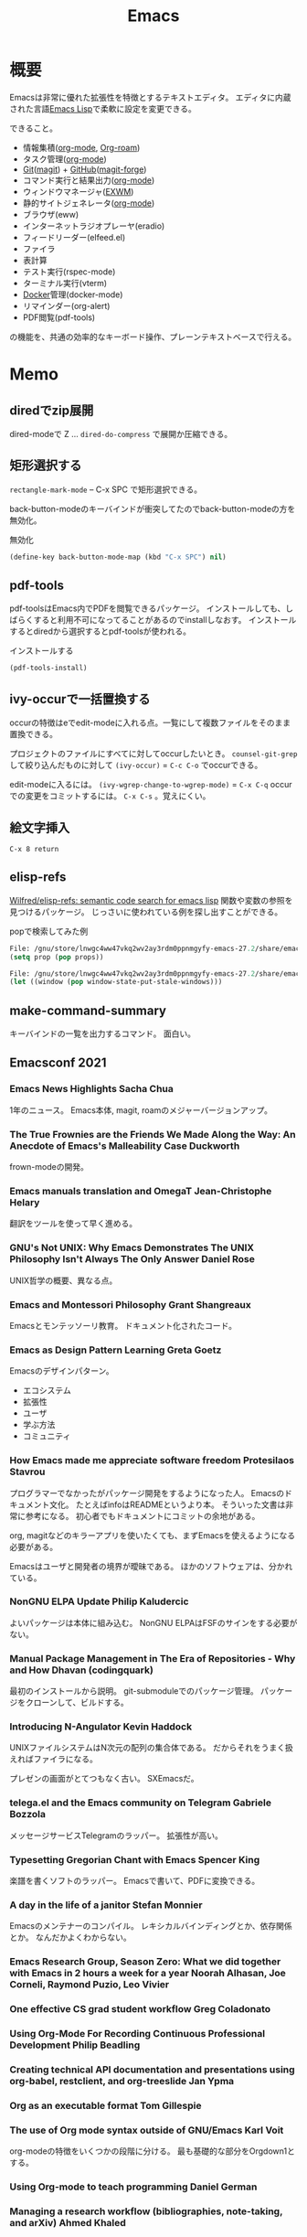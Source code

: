 :PROPERTIES:
:ID:       1ad8c3d5-97ba-4905-be11-e6f2626127ad
:END:
#+title: Emacs
* 概要
Emacsは非常に優れた拡張性を特徴とするテキストエディタ。
エディタに内蔵された言語[[id:c7e81fac-9f8b-4538-9851-21d4ff3c2b08][Emacs Lisp]]で柔軟に設定を変更できる。

できること。
- 情報集積([[id:7e85e3f3-a6b9-447e-9826-307a3618dac8][org-mode]], [[id:815a2c31-7ddb-40ad-bae0-f84e1cfd8de1][Org-roam]])
- タスク管理([[id:7e85e3f3-a6b9-447e-9826-307a3618dac8][org-mode]])
- [[id:90c6b715-9324-46ce-a354-63d09403b066][Git]]([[id:5ba43a42-93cb-48fa-8578-0558c757493f][magit]]) + [[id:6b889822-21f1-4a3e-9755-e3ca52fa0bc4][GitHub]]([[id:4a80d381-2620-40dc-8588-cda910c3d785][magit-forge]])
- コマンド実行と結果出力([[id:7e85e3f3-a6b9-447e-9826-307a3618dac8][org-mode]])
- ウィンドウマネージャ([[id:eb196529-bdbd-48c5-9d5b-a156fe5c2f41][EXWM]])
- 静的サイトジェネレータ([[id:7e85e3f3-a6b9-447e-9826-307a3618dac8][org-mode]])
- ブラウザ(eww)
- インターネットラジオプレーヤ(eradio)
- フィードリーダー(elfeed.el)
- ファイラ
- 表計算
- テスト実行(rspec-mode)
- ターミナル実行(vterm)
- [[id:1658782a-d331-464b-9fd7-1f8233b8b7f8][Docker]]管理(docker-mode)
- リマインダー(org-alert)
- PDF閲覧(pdf-tools)

の機能を、共通の効率的なキーボード操作、プレーンテキストベースで行える。
* Memo
** diredでzip展開
dired-modeで Z ... ~dired-do-compress~ で展開か圧縮できる。
** 矩形選択する
~rectangle-mark-mode~ -- C-x SPC
で矩形選択できる。

back-button-modeのキーバインドが衝突してたのでback-button-modeの方を無効化。

#+caption: 無効化
#+begin_src emacs-lisp
(define-key back-button-mode-map (kbd "C-x SPC") nil)
#+end_src
** pdf-tools
pdf-toolsはEmacs内でPDFを閲覧できるパッケージ。
インストールしても、しばらくすると利用不可になってることがあるのでinstallしなおす。
インストールするとdiredから選択するとpdf-toolsが使われる。

#+caption: インストールする
#+begin_src emacs-lisp
(pdf-tools-install)
#+end_src
** ivy-occurで一括置換する
occurの特徴はeでedit-modeに入れる点。一覧にして複数ファイルをそのまま置換できる。

プロジェクトのファイルにすべてに対してoccurしたいとき。
~counsel-git-grep~ して絞り込んだものに対して ~(ivy-occur)~ = ~C-c C-o~ でoccurできる。

edit-modeに入るには。
~(ivy-wgrep-change-to-wgrep-mode)~ = ~C-x C-q~
occurでの変更をコミットするには。
~C-x C-s~ 。覚えにくい。
** 絵文字挿入
~C-x 8 return~
** elisp-refs
[[https://github.com/Wilfred/elisp-refs][Wilfred/elisp-refs: semantic code search for emacs lisp]]
関数や変数の参照を見つけるパッケージ。
じっさいに使われている例を探し出すことができる。

#+caption: popで検索してみた例
#+begin_src emacs-lisp
File: /gnu/store/lnwgc4ww47vkq2wv2ay3rdm0ppnmgyfy-emacs-27.2/share/emacs/27.2/lisp/format.el.gz
(setq prop (pop props))

File: /gnu/store/lnwgc4ww47vkq2wv2ay3rdm0ppnmgyfy-emacs-27.2/share/emacs/27.2/lisp/window.el.gz
(let ((window (pop window-state-put-stale-windows)))
#+end_src
** make-command-summary
キーバインドの一覧を出力するコマンド。
面白い。
** Emacsconf 2021
*** Emacs News Highlights Sacha Chua
1年のニュース。
Emacs本体, magit, roamのメジャーバージョンアップ。
*** The True Frownies are the Friends We Made Along the Way: An Anecdote of Emacs's Malleability Case Duckworth
frown-modeの開発。
*** Emacs manuals translation and OmegaT Jean-Christophe Helary
翻訳をツールを使って早く進める。
*** GNU's Not UNIX: Why Emacs Demonstrates The UNIX Philosophy Isn't Always The Only Answer Daniel Rose
UNIX哲学の概要、異なる点。
*** Emacs and Montessori Philosophy Grant Shangreaux
Emacsとモンテッソーリ教育。
ドキュメント化されたコード。
*** Emacs as Design Pattern Learning Greta Goetz
Emacsのデザインパターン。

- エコシステム
- 拡張性
- ユーザ
- 学ぶ方法
- コミュニティ
*** How Emacs made me appreciate software freedom Protesilaos Stavrou
プログラマーでなかったがパッケージ開発をするようになった人。
Emacsのドキュメント文化。
たとえばinfoはREADMEというより本。
そういった文書は非常に参考になる。
初心者でもドキュメントにコミットの余地がある。

org, magitなどのキラーアプリを使いたくても、まずEmacsを使えるようになる必要がある。

Emacsはユーザと開発者の境界が曖昧である。
ほかのソフトウェアは、分かれている。
*** NonGNU ELPA Update Philip Kaludercic
よいパッケージは本体に組み込む。
NonGNU ELPAはFSFのサインをする必要がない。
*** Manual Package Management in The Era of Repositories - Why and How Dhavan (codingquark)
最初のインストールから説明。
git-submoduleでのパッケージ管理。
パッケージをクローンして、ビルドする。
*** Introducing N-Angulator Kevin Haddock
UNIXファイルシステムはN次元の配列の集合体である。
だからそれをうまく扱えればファイラになる。

プレゼンの画面がとてつもなく古い。
SXEmacsだ。
*** telega.el and the Emacs community on Telegram Gabriele Bozzola
メッセージサービスTelegramのラッパー。
拡張性が高い。
*** Typesetting Gregorian Chant with Emacs Spencer King
楽譜を書くソフトのラッパー。
Emacsで書いて、PDFに変換できる。
*** A day in the life of a janitor Stefan Monnier
Emacsのメンテナーのコンパイル。
レキシカルバインディングとか、依存関係とか。
なんだかよくわからない。
*** Emacs Research Group, Season Zero: What we did together with Emacs in 2 hours a week for a year Noorah Alhasan, Joe Corneli, Raymond Puzio, Leo Vivier
*** One effective CS grad student workflow Greg Coladonato
*** Using Org-Mode For Recording Continuous Professional Development Philip Beadling
*** Creating technical API documentation and presentations using org-babel, restclient, and org-treeslide Jan Ypma
*** Org as an executable format Tom Gillespie
*** The use of Org mode syntax outside of GNU/Emacs Karl Voit
org-modeの特徴をいくつかの段階に分ける。
最も基礎的な部分をOrgdown1とする。
*** Using Org-mode to teach programming Daniel German
*** Managing a research workflow (bibliographies, note-taking, and arXiv) Ahmed Khaled
*** Babel for academics Asilata Bapat
*** Reproducible molecular graphics with Org-mode Blaine Mooers
*** Budgeting, Project Monitoring and Invoicing with Org Mode Adolfo Villafiorita
*** Finding Your (In)voice: Emacs for Invoicing Bala Ramadurai
*** Productivity Dashboards with Emacs and Kindle Mehmet Tekman
*** Emacs with Nyxt: extend your editor with the power of a Lisp browser Andrea
*** Emacs development updates John Wiegley
*** On the design of text editors Nicolas P. Rougier
*** Closing remarks day 1
*** Opening remarks day 2
*** Optimizing Emacs Lisp Code Dmitry Gutov
[[id:c7e81fac-9f8b-4538-9851-21d4ff3c2b08][Emacs Lisp]]の高速化。
オーバーレイがたくさんあるので、foldしまくってると表示が重い。

最初に計測して、原因を探ることから。
autocompleteの作者でもあるTomohiro Matsuyamaの作ったプロファイルライブラリがある。
ほかにもいろんなベンチマークがある。
*** Tree-edit: Structural editing for Java, Python, C, and beyond Ethan Leba
DSLで展開して編集するパッケージの開発者。
大学生。すごいなあ。
*** Yak-shaving to a UI framework Erik Anderson
React API。
Emacs上でコンポーネントの操作をできるようにするパッケージ。
すごすぎ。
テーマとかフォントはクソ古い感じで、ギャップに笑う。
*** Moldable Emacs, a step towards sustainable software Andrea
[[id:c7e81fac-9f8b-4538-9851-21d4ff3c2b08][Emacs Lisp]]のクエリで図を生成する。
*** Extending the "model" of Emacs to other applications Laszlo Krajnikovszkij
*** Emacs Lisp native compiler, current status and future developments Andrea Corallo
*** Old McCarthy Had a Form
*** Turbo Bindat
*** Test blocks
*** Perso-Arabic Input Methods And Making More Emacs Apps BIDI Aware
*** Emacs Application Framework: A 2021 Update
*** Imaginary Programming
*** CLEDE: the Common Lisp Emacs Development Environment
*** How to help Emacs maintainers
*** How to build an Emacs
*** M-x Forever: Why Emacs will outlast text editor trends
*** Closing remarks day 2
** 複数行に空白挿入
複数行一気に空白を挿入してインデントを整えるとき。
~C-x C-i~ で挿入モードにあるのであとは方向キーで微調整できる。
** 文字コード変更
改行コードなどで問題が生じたとき。^Mが表示されるとか。
~C-x RET f utf-8-unix~
で文字コードを変更して保存する。
** カウントダウンタイマー
カップ麺の3分を測りたい、みたいなとき。
~(org-timer-set-timer)~
** company-documentation
Company is input complement package.
Read document on complementation list.
~Ctrl + Shift + h~
** vtermのbash_profileを設定する
#+caption: .bash_profile
#+begin_src shell
if [[ "$INSIDE_EMACS" = 'vterm' ]] \
    && [[ -n ${EMACS_VTERM_PATH} ]] \
    && [[ -f ${EMACS_VTERM_PATH}/etc/emacs-vterm-bash.sh ]]; then
    source ${EMACS_VTERM_PATH}/etc/emacs-vterm-bash.sh
fi
#+end_src
[[https://naokton.hatenablog.com/entry/2020/12/08/150130][vterm-modeを使う - technokton]]
** パッケージのソースコードメモ
- org-lint
https://github.com/kijimaD/emacs/blob/master/lisp/org/org-lint.el#L124
- interactive
https://github.com/kijimaD/emacs/blob/master/src/callint.c#L37
- defun
https://github.com/kijimaD/emacs/blob/master/lisp/emacs-lisp/byte-run.el#L280
https://github.com/kijimaD/emacs/blob/master/lisp/emacs-lisp/cl-macs.el#L339
** projectile-toggle-between-implementation-and-test (~C-c p t~)
テストとプロダクトコードを切り替える。
** (magit-topic)
一覧でPRとIssueにアクセスできると行き来がしやすそう。
Forgeのトピック間移動がhelmでできたらいいのにな。
** [[id:7dab097c-60ba-43b9-949f-c58bf3151aa8][MySQL]]と接続して[[id:8b69b8d4-1612-4dc5-8412-96b431fdd101][SQL]]を直に実行する
#+begin_src
M-x customize-variable RET sql-connection-alist RET ...
M-x sql-connect
open buffer...
M-x sql-mode
M-x sql-set-sqli-buffer RET
sql-send-buffer (C-c C-b)
sqlup-capitalize-keywords-in-region (C-c u)
#+end_src
** Macでの置換
- Macでは ~query-replace~ (~M-%~)が奪われて押せないので、 ~query-replace-regexp~ (~C-M-%~)する。
** spring [[id:afccf86d-70b8-44c0-86a8-cdac25f7dfd3][RSpec]]
[[id:e04aa1a3-509c-45b2-ac64-53d69c961214][Rails]]でspringを走らせておくと[[id:afccf86d-70b8-44c0-86a8-cdac25f7dfd3][RSpec]]が高速に動作する。

いつのまにかEmacsでspringが動かなくなっていた。コマンドでは ~spring rspec~ などで動かせるが、Emacsではふつうの ~bundle exec ...~ になっていた。前は早くできていたはず。ネットの記事を参考に修正した。

#+begin_quote
emacsのrspec-modeで、上記のようにしてspringを使うと、自動ではspringがONにならない。 これはtmpにpidファイルが作られないため。 強制的にspringを使うには、次のように設定する。
#+end_quote

  #+begin_src emacs-lisp
  (require 'rspec-mode)
  (defun rspec-spring-p ()
    (and rspec-use-spring-when-possible
         (stringp (executable-find "spring"))))
  #+end_src

springを自動で検出してくれるらしい(何より今までできてた)。
~spring status~ でspringが動いてるかチェックする。動いてなかったら ~spring rspec~ する。
** デバッグ起動する
#+begin_src shell
$ emacs -q
# init読み込まない
$ emacs --debug-init
# デバッグモードで起動する
#+end_src
** [[id:fa497359-ae3f-494a-b24a-9822eefe67ad][System Crafters]] IRC
#+begin_quote
erc-tls
irc.libera.chat
6697
/join #systemcrafters
#+end_quote
** mermaid jsをEmacsで使う
mermaidはプレーンテキストで図を作れるツール。[[id:a6980e15-ecee-466e-9ea7-2c0210243c0d][JavaScript]]で書かれている。
これをEmacsで扱えるようにするのがmermaid-mode。

- https://github.com/abrochard/mermaid-mode

#+begin_src shell
npm install -g @mermaid-js/mermaid-cli
#+end_src
して、C-cで画像にコンパイルできる。
** 各Window managerでEmacs風キーバインドにする
- https://linuxfan.info/linux-emacs-keybindings-matome

#+begin_src shell
  # gnome
  gsettings set org.gnome.desktop.interface gtk-key-theme Emacs
  # MATE
  gsettings set org.mate.interface gtk-key-theme Emacs
  # Cinnamon
  gsettings set org.cinnamon.desktop.interface gtk-key-theme Emacs
#+end_src
** counsel-find-fileで新しいファイルを作る
補完選択になってしまって新しくファイルが作れないときは、C-M-jで新規作成できる。

counselのリポジトリのREADMEの最後に書かれてた。
#+begin_src emacs-lisp
(setq ivy-use-selectable-prompt t)
#+end_src
をすると上下選択できるようになる。
選択一覧にはでないのでわかりにくい。
** blame系関数
- ~vc-annotate~
- ~magit-blame~
- ~blamer~
** keybinding一覧
~(make-command-summary)~ で生成した一覧をここに貼りたいがうまくいかない。
コードブロックで囲っても途中で見出しが解釈されてしまう。

~(describe-bindings)~ の方が綺麗↓。
#+begin_src
Key translations:
key             binding
---             -------

C-x             Prefix Command
A-SPC            
A-!             ¡
A-"             Prefix Command
A-$             ¤
A-'             Prefix Command
A-*             Prefix Command
A-+             ±
A-,             Prefix Command
A--             ­
A-.             ·
A-/             Prefix Command
A-1             Prefix Command
A-2             Prefix Command
A-3             Prefix Command
A-<             «
A-=             ¯
A->             »
A-?             ¿
A-C             ©
A-L             £
A-N             Prefix Command
A-O             Prefix Command
A-P             ¶
A-R             ®
A-S             §
A-Y             ¥
A-[             ‘
A-]             ’
A-^             Prefix Command
A-_             Prefix Command
A-`             Prefix Command
A-a             Prefix Command
A-c             ¢
A-m             µ
A-o             °
A-u             µ
A-x             ×
A-{             “
A-|             ¦
A-}             ”
A-~             Prefix Command
<S-dead-acute>  Prefix Command
<S-dead-asciicircum> Prefix Command
<S-dead-asciitilde> Prefix Command
<S-dead-circum> Prefix Command
<S-dead-circumflex> Prefix Command
<S-dead-diaeresis> Prefix Command
<S-dead-grave>  Prefix Command
<S-dead-tilde>  Prefix Command
<dead-acute>    Prefix Command
<dead-asciicircum> Prefix Command
<dead-asciitilde> Prefix Command
<dead-circum>   Prefix Command
<dead-circumflex> Prefix Command
<dead-diaeresis> Prefix Command
<dead-grave>    Prefix Command
<dead-tilde>    Prefix Command
<double-down-mouse-1> mouse--down-1-maybe-follows-link
<double-mouse-1> mouse--click-1-maybe-follows-link
<down-mouse-1>  mouse--down-1-maybe-follows-link
<mouse-1>       mouse--click-1-maybe-follows-link
<mute-acute>    Prefix Command
<mute-asciicircum> Prefix Command
<mute-asciitilde> Prefix Command
<mute-diaeresis> Prefix Command
<mute-grave>    Prefix Command

A-a <           ←
A-a =           ↔
A-a >           →

A-N o           №

A-2 +           ‡

<S-dead-tilde> SPC ~
<S-dead-tilde> = ≈
<S-dead-tilde> A Ã
<S-dead-tilde> D Ð
<S-dead-tilde> N Ñ
<S-dead-tilde> O Õ
<S-dead-tilde> T Þ
<S-dead-tilde> a ã
<S-dead-tilde> d ð
<S-dead-tilde> n ñ
<S-dead-tilde> o õ
<S-dead-tilde> t þ
<S-dead-tilde> ~ ¬

<S-dead-asciitilde> SPC ~
<S-dead-asciitilde> = ≈
<S-dead-asciitilde> A Ã
<S-dead-asciitilde> D Ð
<S-dead-asciitilde> N Ñ
<S-dead-asciitilde> O Õ
<S-dead-asciitilde> T Þ
<S-dead-asciitilde> a ã
<S-dead-asciitilde> d ð
<S-dead-asciitilde> n ñ
<S-dead-asciitilde> o õ
<S-dead-asciitilde> t þ
<S-dead-asciitilde> ~ ¬

<dead-tilde> SPC ~
<dead-tilde> =  ≈
<dead-tilde> A  Ã
<dead-tilde> D  Ð
<dead-tilde> N  Ñ
<dead-tilde> O  Õ
<dead-tilde> T  Þ
<dead-tilde> a  ã
<dead-tilde> d  ð
<dead-tilde> n  ñ
<dead-tilde> o  õ
<dead-tilde> t  þ
<dead-tilde> ~  ¬

<dead-asciitilde> SPC ~
<dead-asciitilde> = ≈
<dead-asciitilde> A Ã
<dead-asciitilde> D Ð
<dead-asciitilde> N Ñ
<dead-asciitilde> O Õ
<dead-asciitilde> T Þ
<dead-asciitilde> a ã
<dead-asciitilde> d ð
<dead-asciitilde> n ñ
<dead-asciitilde> o õ
<dead-asciitilde> t þ
<dead-asciitilde> ~ ¬

<mute-asciitilde> SPC ~
<mute-asciitilde> = ≈
<mute-asciitilde> A Ã
<mute-asciitilde> D Ð
<mute-asciitilde> N Ñ
<mute-asciitilde> O Õ
<mute-asciitilde> T Þ
<mute-asciitilde> a ã
<mute-asciitilde> d ð
<mute-asciitilde> n ñ
<mute-asciitilde> o õ
<mute-asciitilde> t þ
<mute-asciitilde> ~ ¬

A-~ SPC         ~
A-~ =           ≈
A-~ A           Ã
A-~ D           Ð
A-~ N           Ñ
A-~ O           Õ
A-~ T           Þ
A-~ a           ã
A-~ d           ð
A-~ n           ñ
A-~ o           õ
A-~ t           þ
A-~ ~           ¬

A-O E           Œ
A-O e           œ

<S-dead-grave> SPC `
<S-dead-grave> A À
<S-dead-grave> E È
<S-dead-grave> I Ì
<S-dead-grave> O Ò
<S-dead-grave> U Ù
<S-dead-grave> a à
<S-dead-grave> e è
<S-dead-grave> i ì
<S-dead-grave> o ò
<S-dead-grave> u ù

<dead-grave> SPC `
<dead-grave> A  À
<dead-grave> E  È
<dead-grave> I  Ì
<dead-grave> O  Ò
<dead-grave> U  Ù
<dead-grave> a  à
<dead-grave> e  è
<dead-grave> i  ì
<dead-grave> o  ò
<dead-grave> u  ù

<mute-grave> SPC `
<mute-grave> A  À
<mute-grave> E  È
<mute-grave> I  Ì
<mute-grave> O  Ò
<mute-grave> U  Ù
<mute-grave> a  à
<mute-grave> e  è
<mute-grave> i  ì
<mute-grave> o  ò
<mute-grave> u  ù

A-` SPC         `
A-` A           À
A-` E           È
A-` I           Ì
A-` O           Ò
A-` U           Ù
A-` a           à
A-` e           è
A-` i           ì
A-` o           ò
A-` u           ù

A-_ -           −
A-_ <           ≤
A-_ >           ≥
A-_ H           ‑
A-_ a           ª
A-_ f           ‒
A-_ h           ‐
A-_ m           —
A-_ n           –
A-_ o           º
A-_ q           ―

<S-dead-circumflex> SPC ^
<S-dead-circumflex> 1 ¹
<S-dead-circumflex> 2 ²
<S-dead-circumflex> 3 ³
<S-dead-circumflex> A Â
<S-dead-circumflex> E Ê
<S-dead-circumflex> I Î
<S-dead-circumflex> O Ô
<S-dead-circumflex> U Û
<S-dead-circumflex> a â
<S-dead-circumflex> e ê
<S-dead-circumflex> i î
<S-dead-circumflex> o ô
<S-dead-circumflex> u û

<S-dead-circum> SPC ^
<S-dead-circum> 1 ¹
<S-dead-circum> 2 ²
<S-dead-circum> 3 ³
<S-dead-circum> A Â
<S-dead-circum> E Ê
<S-dead-circum> I Î
<S-dead-circum> O Ô
<S-dead-circum> U Û
<S-dead-circum> a â
<S-dead-circum> e ê
<S-dead-circum> i î
<S-dead-circum> o ô
<S-dead-circum> u û

<S-dead-asciicircum> SPC ^
<S-dead-asciicircum> 1 ¹
<S-dead-asciicircum> 2 ²
<S-dead-asciicircum> 3 ³
<S-dead-asciicircum> A Â
<S-dead-asciicircum> E Ê
<S-dead-asciicircum> I Î
<S-dead-asciicircum> O Ô
<S-dead-asciicircum> U Û
<S-dead-asciicircum> a â
<S-dead-asciicircum> e ê
<S-dead-asciicircum> i î
<S-dead-asciicircum> o ô
<S-dead-asciicircum> u û

<dead-circumflex> SPC ^
<dead-circumflex> 1 ¹
<dead-circumflex> 2 ²
<dead-circumflex> 3 ³
<dead-circumflex> A Â
<dead-circumflex> E Ê
<dead-circumflex> I Î
<dead-circumflex> O Ô
<dead-circumflex> U Û
<dead-circumflex> a â
<dead-circumflex> e ê
<dead-circumflex> i î
<dead-circumflex> o ô
<dead-circumflex> u û

<dead-circum> SPC ^
<dead-circum> 1 ¹
<dead-circum> 2 ²
<dead-circum> 3 ³
<dead-circum> A Â
<dead-circum> E Ê
<dead-circum> I Î
<dead-circum> O Ô
<dead-circum> U Û
<dead-circum> a â
<dead-circum> e ê
<dead-circum> i î
<dead-circum> o ô
<dead-circum> u û

<dead-asciicircum> SPC ^
<dead-asciicircum> 1 ¹
<dead-asciicircum> 2 ²
<dead-asciicircum> 3 ³
<dead-asciicircum> A Â
<dead-asciicircum> E Ê
<dead-asciicircum> I Î
<dead-asciicircum> O Ô
<dead-asciicircum> U Û
<dead-asciicircum> a â
<dead-asciicircum> e ê
<dead-asciicircum> i î
<dead-asciicircum> o ô
<dead-asciicircum> u û

<mute-asciicircum> SPC ^
<mute-asciicircum> 1 ¹
<mute-asciicircum> 2 ²
<mute-asciicircum> 3 ³
<mute-asciicircum> A Â
<mute-asciicircum> E Ê
<mute-asciicircum> I Î
<mute-asciicircum> O Ô
<mute-asciicircum> U Û
<mute-asciicircum> a â
<mute-asciicircum> e ê
<mute-asciicircum> i î
<mute-asciicircum> o ô
<mute-asciicircum> u û

A-^ SPC         ^
A-^ 1           ¹
A-^ 2           ²
A-^ 3           ³
A-^ A           Â
A-^ E           Ê
A-^ I           Î
A-^ O           Ô
A-^ U           Û
A-^ a           â
A-^ e           ê
A-^ i           î
A-^ o           ô
A-^ u           û

A-3 /           Prefix Command

A-1 +           †
A-1 /           Prefix Command

A-/ /           ÷
A-/ =           ≠
A-/ A           Å
A-/ E           Æ
A-/ O           Ø
A-/ a           å
A-/ e           æ
A-/ o           ø

A-, ,           ¸
A-, C           Ç
A-, c           ç

<S-dead-acute> SPC '
<S-dead-acute> ' ´
<S-dead-acute> A Á
<S-dead-acute> E É
<S-dead-acute> I Í
<S-dead-acute> O Ó
<S-dead-acute> U Ú
<S-dead-acute> Y Ý
<S-dead-acute> a á
<S-dead-acute> e é
<S-dead-acute> i í
<S-dead-acute> o ó
<S-dead-acute> u ú
<S-dead-acute> y ý

<dead-acute> SPC '
<dead-acute> '  ´
<dead-acute> A  Á
<dead-acute> E  É
<dead-acute> I  Í
<dead-acute> O  Ó
<dead-acute> U  Ú
<dead-acute> Y  Ý
<dead-acute> a  á
<dead-acute> e  é
<dead-acute> i  í
<dead-acute> o  ó
<dead-acute> u  ú
<dead-acute> y  ý

<mute-acute> SPC '
<mute-acute> '  ´
<mute-acute> A  Á
<mute-acute> E  É
<mute-acute> I  Í
<mute-acute> O  Ó
<mute-acute> U  Ú
<mute-acute> Y  Ý
<mute-acute> a  á
<mute-acute> e  é
<mute-acute> i  í
<mute-acute> o  ó
<mute-acute> u  ú
<mute-acute> y  ý

A-' SPC         '
A-' '           ´
A-' A           Á
A-' E           É
A-' I           Í
A-' O           Ó
A-' U           Ú
A-' Y           Ý
A-' a           á
A-' e           é
A-' i           í
A-' o           ó
A-' u           ú
A-' y           ý

<S-dead-diaeresis> SPC "
<S-dead-diaeresis> " ¨
<S-dead-diaeresis> A Ä
<S-dead-diaeresis> E Ë
<S-dead-diaeresis> I Ï
<S-dead-diaeresis> O Ö
<S-dead-diaeresis> U Ü
<S-dead-diaeresis> a ä
<S-dead-diaeresis> e ë
<S-dead-diaeresis> i ï
<S-dead-diaeresis> o ö
<S-dead-diaeresis> s ß
<S-dead-diaeresis> u ü
<S-dead-diaeresis> y ÿ

<dead-diaeresis> SPC "
<dead-diaeresis> " ¨
<dead-diaeresis> A Ä
<dead-diaeresis> E Ë
<dead-diaeresis> I Ï
<dead-diaeresis> O Ö
<dead-diaeresis> U Ü
<dead-diaeresis> a ä
<dead-diaeresis> e ë
<dead-diaeresis> i ï
<dead-diaeresis> o ö
<dead-diaeresis> s ß
<dead-diaeresis> u ü
<dead-diaeresis> y ÿ

<mute-diaeresis> SPC "
<mute-diaeresis> " ¨
<mute-diaeresis> A Ä
<mute-diaeresis> E Ë
<mute-diaeresis> I Ï
<mute-diaeresis> O Ö
<mute-diaeresis> U Ü
<mute-diaeresis> a ä
<mute-diaeresis> e ë
<mute-diaeresis> i ï
<mute-diaeresis> o ö
<mute-diaeresis> s ß
<mute-diaeresis> u ü
<mute-diaeresis> y ÿ

A-" SPC         "
A-" "           ¨
A-" A           Ä
A-" E           Ë
A-" I           Ï
A-" O           Ö
A-" U           Ü
A-" a           ä
A-" e           ë
A-" i           ï
A-" o           ö
A-" s           ß
A-" u           ü
A-" y           ÿ

A-* SPC          
A-* !           ¡
A-* "           ″
A-* $           ¤
A-* '           ′
A-* *           •
A-* +           ±
A-* -           ­
A-* .           ·
A-* <           «
A-* =           ¯
A-* >           »
A-* ?           ¿
A-* C           ©
A-* E           €
A-* L           £
A-* P           ¶
A-* R           ®
A-* S           §
A-* Y           ¥
A-* c           ¢
A-* m           µ
A-* o           °
A-* u           µ
A-* x           ×
A-* |           ¦

C-x 8           Prefix Command

A-3 / 4         ¾

A-1 / 2         ½
A-1 / 4         ¼

C-x 8 SPC        
C-x 8 !         ¡
C-x 8 "         Prefix Command
C-x 8 $         ¤
C-x 8 '         Prefix Command
C-x 8 *         Prefix Command
C-x 8 +         ±
C-x 8 ,         Prefix Command
C-x 8 -         ­
C-x 8 .         ·
C-x 8 /         Prefix Command
C-x 8 1         Prefix Command
C-x 8 2         Prefix Command
C-x 8 3         Prefix Command
C-x 8 <         «
C-x 8 =         ¯
C-x 8 >         »
C-x 8 ?         ¿
C-x 8 C         ©
C-x 8 L         £
C-x 8 N         Prefix Command
C-x 8 O         Prefix Command
C-x 8 P         ¶
C-x 8 R         ®
C-x 8 S         §
C-x 8 Y         ¥
C-x 8 [         ‘
C-x 8 ]         ’
C-x 8 ^         Prefix Command
C-x 8 _         Prefix Command
C-x 8 `         Prefix Command
C-x 8 a         Prefix Command
C-x 8 c         ¢
C-x 8 m         µ
C-x 8 o         °
C-x 8 u         µ
C-x 8 x         ×
C-x 8 {         “
C-x 8 |         ¦
C-x 8 }         ”
C-x 8 ~         Prefix Command

C-x 8 a <       ←
C-x 8 a =       ↔
C-x 8 a >       →

C-x 8 N o       №

C-x 8 2 +       ‡

C-x 8 ~ SPC     ~
C-x 8 ~ =       ≈
C-x 8 ~ A       Ã
C-x 8 ~ D       Ð
C-x 8 ~ N       Ñ
C-x 8 ~ O       Õ
C-x 8 ~ T       Þ
C-x 8 ~ a       ã
C-x 8 ~ d       ð
C-x 8 ~ n       ñ
C-x 8 ~ o       õ
C-x 8 ~ t       þ
C-x 8 ~ ~       ¬

C-x 8 O E       Œ
C-x 8 O e       œ

C-x 8 ` SPC     `
C-x 8 ` A       À
C-x 8 ` E       È
C-x 8 ` I       Ì
C-x 8 ` O       Ò
C-x 8 ` U       Ù
C-x 8 ` a       à
C-x 8 ` e       è
C-x 8 ` i       ì
C-x 8 ` o       ò
C-x 8 ` u       ù

C-x 8 _ -       −
C-x 8 _ <       ≤
C-x 8 _ >       ≥
C-x 8 _ H       ‑
C-x 8 _ a       ª
C-x 8 _ f       ‒
C-x 8 _ h       ‐
C-x 8 _ m       —
C-x 8 _ n       –
C-x 8 _ o       º
C-x 8 _ q       ―

C-x 8 ^ SPC     ^
C-x 8 ^ 1       ¹
C-x 8 ^ 2       ²
C-x 8 ^ 3       ³
C-x 8 ^ A       Â
C-x 8 ^ E       Ê
C-x 8 ^ I       Î
C-x 8 ^ O       Ô
C-x 8 ^ U       Û
C-x 8 ^ a       â
C-x 8 ^ e       ê
C-x 8 ^ i       î
C-x 8 ^ o       ô
C-x 8 ^ u       û

C-x 8 3 /       Prefix Command

C-x 8 1 +       †
C-x 8 1 /       Prefix Command

C-x 8 / /       ÷
C-x 8 / =       ≠
C-x 8 / A       Å
C-x 8 / E       Æ
C-x 8 / O       Ø
C-x 8 / a       å
C-x 8 / e       æ
C-x 8 / o       ø

C-x 8 , ,       ¸
C-x 8 , C       Ç
C-x 8 , c       ç

C-x 8 ' SPC     '
C-x 8 ' '       ´
C-x 8 ' A       Á
C-x 8 ' E       É
C-x 8 ' I       Í
C-x 8 ' O       Ó
C-x 8 ' U       Ú
C-x 8 ' Y       Ý
C-x 8 ' a       á
C-x 8 ' e       é
C-x 8 ' i       í
C-x 8 ' o       ó
C-x 8 ' u       ú
C-x 8 ' y       ý

C-x 8 " SPC     "
C-x 8 " "       ¨
C-x 8 " A       Ä
C-x 8 " E       Ë
C-x 8 " I       Ï
C-x 8 " O       Ö
C-x 8 " U       Ü
C-x 8 " a       ä
C-x 8 " e       ë
C-x 8 " i       ï
C-x 8 " o       ö
C-x 8 " s       ß
C-x 8 " u       ü
C-x 8 " y       ÿ

C-x 8 * SPC      
C-x 8 * !       ¡
C-x 8 * "       ″
C-x 8 * $       ¤
C-x 8 * '       ′
C-x 8 * *       •
C-x 8 * +       ±
C-x 8 * -       ­
C-x 8 * .       ·
C-x 8 * <       «
C-x 8 * =       ¯
C-x 8 * >       »
C-x 8 * ?       ¿
C-x 8 * C       ©
C-x 8 * E       €
C-x 8 * L       £
C-x 8 * P       ¶
C-x 8 * R       ®
C-x 8 * S       §
C-x 8 * Y       ¥
C-x 8 * c       ¢
C-x 8 * m       µ
C-x 8 * o       °
C-x 8 * u       µ
C-x 8 * x       ×
C-x 8 * |       ¦

C-x 8 3 / 4     ¾

C-x 8 1 / 2     ½
C-x 8 1 / 4     ¼


`yas--direct-css-mode' Minor Mode Bindings:
key             binding
---             -------


`yas--direct-prog-mode' Minor Mode Bindings:
key             binding
---             -------


`yas--direct-fundamental-mode' Minor Mode Bindings:
key             binding
---             -------


`recentf-mode' Minor Mode Bindings:
key             binding
---             -------


`persp-mode' Minor Mode Bindings:
key             binding
---             -------

C-x             Prefix Command

C-x x           perspective-map

C-x x C-l       persp-state-load
C-x x C-s       persp-state-save
C-x x C-x       Prefix Command
C-x x 0         ??
C-x x 1         ??
C-x x 2         ??
C-x x 3         ??
C-x x 4         ??
C-x x 5         ??
C-x x 6         ??
C-x x 7         ??
C-x x 8         ??
C-x x 9         ??
C-x x A         persp-set-buffer
C-x x `         persp-switch-by-number
C-x x a         persp-add-buffer
C-x x b         persp-switch-to-buffer
C-x x c         persp-kill
C-x x i         persp-import
C-x x k         persp-remove-buffer
C-x x n         persp-next
C-x x p         persp-prev
C-x x r         persp-rename
C-x x s         persp-switch
C-x x <left>    persp-prev
C-x x <right>   persp-next

C-x x C-x x     persp-switch-last


`ido-mode' Minor Mode Bindings:
key             binding
---             -------

<remap>         Prefix Command

<remap> <dired>                 ido-dired
<remap> <dired-other-frame>     ido-dired-other-frame
<remap> <dired-other-window>    ido-dired-other-window
<remap> <display-buffer>        ido-display-buffer
<remap> <display-buffer-other-frame>
                                ido-display-buffer-other-frame
<remap> <find-alternate-file>   ido-find-alternate-file
<remap> <find-alternate-file-other-window>
                                ido-find-alternate-file-other-window
<remap> <find-file>             ido-find-file
<remap> <find-file-other-frame>
                                ido-find-file-other-frame
<remap> <find-file-other-window>
                                ido-find-file-other-window
<remap> <find-file-read-only>   ido-find-file-read-only
<remap> <find-file-read-only-other-frame>
                                ido-find-file-read-only-other-frame
<remap> <find-file-read-only-other-window>
                                ido-find-file-read-only-other-window
<remap> <insert-buffer>         ido-insert-buffer
<remap> <insert-file>           ido-insert-file
<remap> <kill-buffer>           ido-kill-buffer
<remap> <list-directory>        ido-list-directory
<remap> <switch-to-buffer>      ido-switch-buffer
<remap> <switch-to-buffer-other-frame>
                                ido-switch-buffer-other-frame
<remap> <switch-to-buffer-other-window>
                                ido-switch-buffer-other-window
<remap> <write-file>            ido-write-file


`doom-modeline-mode' Minor Mode Bindings:
key             binding
---             -------


`company-mode' Minor Mode Bindings:
key             binding
---             -------


`undo-tree-mode' Minor Mode Bindings:
key             binding
---             -------

C-x             Prefix Command
ESC             Prefix Command
C-_             undo-tree-undo
C-/             undo-tree-undo
C-?             undo-tree-redo
<remap>         Prefix Command

C-x r           Prefix Command
C-x u           undo-tree-visualize

M-_             undo-tree-redo

<remap> <redo>  undo-tree-redo
<remap> <undo>  undo-tree-undo
<remap> <undo-only>             undo-tree-undo

C-x r U         undo-tree-restore-state-from-register
C-x r u         undo-tree-save-state-to-register


`google-this-mode' Minor Mode Bindings:
key             binding
---             -------

C-c             Prefix Command

C-c /           Prefix Command

C-c / SPC       google-this-region
C-c / a         google-this-ray
C-c / c         google-this-translate-query-or-region
C-c / e         google-this-error
C-c / f         google-this-forecast
C-c / g         google-this-lucky-search
C-c / i         google-this-lucky-and-insert-url
C-c / l         google-this-line
C-c / m         google-maps
C-c / n         google-this-noconfirm
C-c / r         google-this-cpp-reference
C-c / s         google-this-symbol
C-c / t         google-this
C-c / w         google-this-word
C-c / <return>  google-this-search


`dumb-jump-mode' Minor Mode Bindings:
key             binding
---             -------

ESC             Prefix Command

C-M-g           dumb-jump-go
C-M-p           dumb-jump-back
C-M-q           dumb-jump-quick-look


`which-key-mode' Minor Mode Bindings:
key             binding
---             -------


`counsel-mode' Minor Mode Bindings:
key             binding
---             -------

<remap>         Prefix Command

<remap> <apropos-command>       counsel-apropos
<remap> <bookmark-jump>         counsel-bookmark
<remap> <describe-bindings>     counsel-descbinds
<remap> <describe-face>         counsel-describe-face
<remap> <describe-function>     counsel-describe-function
<remap> <describe-symbol>       counsel-describe-symbol
<remap> <describe-variable>     counsel-describe-variable
<remap> <execute-extended-command>
                                counsel-M-x
<remap> <find-library>          counsel-find-library
<remap> <geiser-doc-look-up-manual>
                                counsel-geiser-doc-look-up-manual
<remap> <imenu>                 counsel-imenu
<remap> <info-lookup-symbol>    counsel-info-lookup-symbol
<remap> <list-faces-display>    counsel-faces
<remap> <load-library>          counsel-load-library
<remap> <load-theme>            counsel-load-theme
<remap> <pop-to-mark-command>   counsel-mark-ring
<remap> <yank-pop>              counsel-yank-pop


`ivy-mode' Minor Mode Bindings:
key             binding
---             -------

<remap>         Prefix Command


`projectile-mode' Minor Mode Bindings:
key             binding
---             -------

C-c             Prefix Command
<remap>         Prefix Command

<remap> <projectile-ag>         counsel-projectile-ag
<remap> <projectile-find-dir>   counsel-projectile-find-dir
<remap> <projectile-find-file>  counsel-projectile-find-file
<remap> <projectile-find-file-dwim>
                                counsel-projectile-find-file-dwim
<remap> <projectile-grep>       counsel-projectile-grep
<remap> <projectile-ripgrep>    counsel-projectile-rg
<remap> <projectile-switch-project>
                                counsel-projectile-switch-project
<remap> <projectile-switch-to-buffer>
                                counsel-projectile-switch-to-buffer

C-c p           projectile-command-map

C-c p ESC       projectile-project-buffers-other-buffer
C-c p SPC       counsel-projectile
C-c p !         projectile-run-shell-command-in-root
C-c p &         projectile-run-async-shell-command-in-root
C-c p 4         Prefix Command
C-c p 5         Prefix Command
C-c p C         projectile-configure-project
C-c p D         projectile-dired
C-c p E         projectile-edit-dir-locals
C-c p F         projectile-find-file-in-known-projects
C-c p I         projectile-ibuffer
C-c p K         projectile-package-project
C-c p L         projectile-install-project
C-c p O         Prefix Command
C-c p P         projectile-test-project
C-c p R         projectile-regenerate-tags
C-c p S         projectile-save-project-buffers
C-c p T         projectile-find-test-file
C-c p V         projectile-browse-dirty-projects
C-c p a         projectile-find-other-file
C-c p b         projectile-switch-to-buffer
C-c p c         projectile-compile-project
C-c p d         projectile-find-dir
C-c p e         projectile-recentf
C-c p f         projectile-find-file
C-c p g         projectile-find-file-dwim
C-c p i         projectile-invalidate-cache
C-c p j         projectile-find-tag
C-c p k         projectile-kill-buffers
C-c p l         projectile-find-file-in-directory
C-c p m         projectile-commander
C-c p o         projectile-multi-occur
C-c p p         projectile-switch-project
C-c p q         projectile-switch-open-project
C-c p r         projectile-replace
C-c p s         Prefix Command
C-c p t         projectile-toggle-between-implementation-and-test
C-c p u         projectile-run-project
C-c p v         projectile-vc
C-c p x         Prefix Command
C-c p z         projectile-cache-current-file
C-c p <left>    projectile-previous-project-buffer
C-c p <right>   projectile-next-project-buffer

C-c p O a       counsel-projectile-org-agenda
C-c p O c       counsel-projectile-org-capture

C-c p x e       projectile-run-eshell
C-c p x g       projectile-run-gdb
C-c p x i       projectile-run-ielm
C-c p x s       projectile-run-shell
C-c p x t       projectile-run-term
C-c p x v       projectile-run-vterm

C-c p s g       projectile-grep
C-c p s i       counsel-projectile-git-grep
C-c p s r       projectile-ripgrep
C-c p s s       projectile-ag

C-c p 5 D       projectile-dired-other-frame
C-c p 5 a       projectile-find-other-file-other-frame
C-c p 5 b       projectile-switch-to-buffer-other-frame
C-c p 5 d       projectile-find-dir-other-frame
C-c p 5 f       projectile-find-file-other-frame
C-c p 5 g       projectile-find-file-dwim-other-frame
C-c p 5 t       projectile-find-implementation-or-test-other-frame

C-c p 4 C-o     projectile-display-buffer
C-c p 4 D       projectile-dired-other-window
C-c p 4 a       projectile-find-other-file-other-window
C-c p 4 b       projectile-switch-to-buffer-other-window
C-c p 4 d       projectile-find-dir-other-window
C-c p 4 f       projectile-find-file-other-window
C-c p 4 g       projectile-find-file-dwim-other-window
C-c p 4 t       projectile-find-implementation-or-test-other-window


`yas-minor-mode' Minor Mode Bindings:
key             binding
---             -------

C-c             Prefix Command
C-x             Prefix Command

C-x y           Prefix Command

C-c &           Prefix Command

C-x y i         yas-insert-snippet
C-x y n         yas-new-snippet
C-x y v         yas-visit-snippet-file

C-c & C-n       yas-new-snippet
C-c & C-s       yas-insert-snippet
C-c & C-v       yas-visit-snippet-file


`git-gutter+-mode' Minor Mode Bindings:
key             binding
---             -------


`back-button-mode' Minor Mode Bindings:
key             binding
---             -------

C-x             Prefix Command

C-x SPC         back-button-local
C-x C-SPC       back-button-global
C-x <C-left>    back-button-global-backward
C-x <C-right>   back-button-global-forward
C-x <left>      back-button-local-backward
C-x <right>     back-button-local-forward


`auto-highlight-symbol-mode' Minor Mode Bindings:
key             binding
---             -------

C-x             Prefix Command
ESC             Prefix Command
<M-S-left>      ahs-backward-definition
<M-S-right>     ahs-forward-definition

C-x C-a         ahs-edit-mode
C-x C-'         ahs-change-range

M--             ahs-back-to-start


Major Mode Bindings:
key             binding
---             -------

C-c             Prefix Command
ESC             Prefix Command
<remap>         Prefix Command

C-c C-f         css-cycle-color-format

<remap> <complete-symbol>       completion-at-point


Global Bindings:
key             binding
---             -------

SPC .. !        self-insert-command
# .. &          self-insert-command
' .. (          skeleton-pair-insert-maybe
) .. Z          self-insert-command
\ .. z          self-insert-command
| .. ~          self-insert-command
                self-insert-command
                self-insert-command

C-@             set-mark-command
C-a             move-beginning-of-line
C-b             backward-char
C-c             mode-specific-command-prefix
C-d             delete-char
C-e             move-end-of-line
C-f             forward-char
C-g             keyboard-quit
C-h             help-command
TAB             indent-for-tab-command
C-j             avy-copy-line
C-k             kill-line
C-l             recenter-top-bottom
RET             newline
C-n             next-line
C-o             ace-jump-word-mode
C-p             previous-line
C-q             quoted-insert
C-r             isearch-backward
C-s             isearch-forward
C-t             other-window
C-u             universal-argument
C-v             scroll-up-command
C-w             kill-region
C-x             Control-X-prefix
C-y             yank
C-z             suspend-frame
ESC             ESC-prefix
C-\             toggle-input-method
C-]             abort-recursive-edit
"               skeleton-pair-insert-maybe
[               skeleton-pair-insert-maybe
{               skeleton-pair-insert-maybe
DEL             delete-backward-char
s-&             ??
s-0             ??
s-1             ??
s-2             ??
s-3             ??
s-4             ??
s-5             ??
s-6             ??
s-7             ??
s-8             ??
s-9             ??
s-r             exwm-reset
s-w             exwm-workspace-switch
C-SPC           toggle-input-method
C--             negative-argument
C-0 .. C-9      digit-argument
<C-M-down>      down-list
<C-M-down-mouse-1>              mouse-drag-region-rectangle
<C-M-drag-mouse-1>              ignore
<C-M-end>       end-of-defun
<C-M-home>      beginning-of-defun
<C-M-left>      persp-prev
<C-M-mouse-1>   mouse-set-point
<C-M-right>     persp-next
<C-M-up>        backward-up-list
<C-S-backspace>                 kill-whole-line
<C-backspace>                   backward-kill-word
<C-delete>      kill-word
<C-down>        forward-paragraph
<C-down-mouse-1>                mouse-buffer-menu
<C-down-mouse-2>                facemenu-menu
<C-end>         end-of-buffer
<C-f9>          vterm-toggle-cd
<C-f10>         buffer-menu-open
<C-home>        beginning-of-buffer
<C-insert>      kill-ring-save
<C-insertchar>  kill-ring-save
<C-left>        left-word
<C-mouse-4>     mouse-wheel-text-scale
<C-mouse-5>     mouse-wheel-text-scale
<C-next>        scroll-left
<C-prior>       scroll-right
<C-right>       right-word
<C-up>          backward-paragraph
<M-begin>       beginning-of-buffer-other-window
<M-down-mouse-1>                mouse-drag-secondary
<M-drag-mouse-1>                mouse-set-secondary
<M-end>         end-of-buffer-other-window
<M-f10>         toggle-frame-maximized
<M-home>        beginning-of-buffer-other-window
<M-left>        previous-buffer
<M-mouse-1>     mouse-start-secondary
<M-mouse-2>     mouse-yank-secondary
<M-mouse-3>     mouse-secondary-save-then-kill
<M-mouse-4>     mwheel-scroll
<M-mouse-5>     mwheel-scroll
<M-mouse-6>     mwheel-scroll
<M-mouse-7>     mwheel-scroll
<M-next>        scroll-other-window
<M-prior>       scroll-other-window-down
<M-right>       next-buffer
<Scroll_Lock>   scroll-lock-mode
<S-delete>      kill-region
<S-down>        windmove-down
<S-down-mouse-1>                mouse-appearance-menu
<S-insert>      yank
<S-insertchar>  yank
<S-left>        windmove-left
<S-mouse-3>     kmacro-end-call-mouse
<S-mouse-4>     mwheel-scroll
<S-mouse-5>     mwheel-scroll
<S-mouse-6>     mwheel-scroll
<S-mouse-7>     mwheel-scroll
<S-right>       windmove-right
<S-up>          windmove-up
<XF86Back>      previous-buffer
<XF86Forward>   next-buffer
<XF86WakeUp>    ignore
<again>         repeat-complex-command
<begin>         beginning-of-buffer
<bottom-divider>                Prefix Command
<bottom-edge>                   Prefix Command
<bottom-left-corner>            Prefix Command
<bottom-right-corner>           Prefix Command
<compose-last-chars>            compose-last-chars
<copy>          clipboard-kill-ring-save
<cut>           clipboard-kill-region
<delete>        counsel-apropos
<deletechar>    delete-forward-char
<deleteline>    kill-line
<delete-frame>  handle-delete-frame
<down>          my-next-line
<down-mouse-1>  mouse-drag-region
<drag-mouse-1>  mouse-set-region
<end>           define-word-at-point
<execute>       execute-extended-command
<f1>            help-command
<f2>            devdocs-search
<f3>            kmacro-start-macro-or-insert-counter
<f4>            kmacro-end-or-call-macro
<f5>            revert-buffer-no-confirm
<f6>            org-agenda-default
<f7>            writeroom-mode
<f8>            quickrun
<f9>            vterm-toggle
<f10>           menu-bar-open
<f11>           toggle-frame-fullscreen
<f16>           clipboard-kill-ring-save
<f18>           clipboard-yank
<f20>           clipboard-kill-region
<find>          search-forward
<header-line>   Prefix Command
<help>          help-command
<henkan>        define-word-at-point
<home>          move-beginning-of-line
<horizontal-scroll-bar>         Prefix Command
<iconify-frame>                 ignore-event
<insert>        org-pomodoro
<insertchar>    overwrite-mode
<insertline>    open-line
<left>          left-char
<left-edge>     Prefix Command
<make-frame-visible>            ignore-event
<menu>          execute-extended-command
<mode-line>     Prefix Command
<mouse-1>       mouse-set-point
<mouse-2>       mouse-yank-primary
<mouse-3>       mouse-save-then-kill
<mouse-4>       mwheel-scroll
<mouse-5>       mwheel-scroll
<mouse-6>       mwheel-scroll
<mouse-7>       mwheel-scroll
<mouse-movement>                ignore
<next>          scroll-up-command
<open>          find-file
<paste>         clipboard-yank
<prior>         scroll-down-command
<redo>          repeat-complex-command
<remap>         Prefix Command
<right>         right-char
<right-divider>                 Prefix Command
<right-edge>                    Prefix Command
<select-window>                 handle-select-window
<switch-frame>                  handle-switch-frame
<tab-line>      Prefix Command
<top-edge>      Prefix Command
<top-left-corner>               Prefix Command
<top-right-corner>              Prefix Command
<undo>          undo
<up>            my-previous-line
<vertical-line>                 Prefix Command
<vertical-scroll-bar>           Prefix Command
<xterm-paste>                   xterm-paste

C-c C-j         org-journal-new-entry
C-c C-v         git-gutter+-show-hunk-inline-at-point
C-c ESC         Prefix Command
C-c a           org-agenda
C-c c           org-capture
C-c d           dumb-jump-go
C-c f           counsel-ag
C-c h           counsel-find-library
C-c i           counsel-imenu
C-c l           org-store-link
C-c n           Prefix Command
C-c o           clm/toggle-command-log-buffer
C-c s           rg-menu
C-c u           sqlup-capitalize-keywords-in-region
C-c y           ivy-yasnippet
C-c <left>      goto-last-change
C-c <right>     goto-last-change-reverse

C-h C-a         about-emacs
C-h C-c         describe-copying
C-h C-d         view-emacs-debugging
C-h C-e         view-external-packages
C-h C-f         view-emacs-FAQ
C-h C-h         help-for-help
C-h RET         view-order-manuals
C-h C-n         view-emacs-news
C-h C-o         describe-distribution
C-h C-p         view-emacs-problems
C-h C-s         search-forward-help-for-help
C-h C-t         view-emacs-todo
C-h C-w         describe-no-warranty
C-h C-\         describe-input-method
C-h .           display-local-help
C-h 4           Prefix Command
C-h ?           help-for-help
C-h C           describe-coding-system
C-h F           Info-goto-emacs-command-node
C-h I           describe-input-method
C-h K           Info-goto-emacs-key-command-node
C-h L           describe-language-environment
C-h P           describe-package
C-h S           info-lookup-symbol
C-h a           apropos-command
C-h b           describe-bindings
C-h c           describe-key-briefly
C-h d           apropos-documentation
C-h e           view-echo-area-messages
C-h f           describe-function
C-h g           describe-gnu-project
C-h h           view-hello-file
C-h i           info
C-h k           describe-key
C-h l           view-lossage
C-h m           describe-mode
C-h n           view-emacs-news
C-h o           describe-symbol
C-h p           finder-by-keyword
C-h q           help-quit
C-h r           info-emacs-manual
C-h s           describe-syntax
C-h t           help-with-tutorial
C-h v           describe-variable
C-h w           where-is
C-h <f1>        help-for-help
C-h <help>      help-for-help

C-x C-@         pop-global-mark
C-x C-b         ivy-switch-buffer
C-x C-c         save-buffers-kill-terminal
C-x C-d         list-directory
C-x C-e         eval-last-sexp
C-x C-f         counsel-find-file
C-x C-g         counsel-git-grep
C-x TAB         indent-rigidly
C-x C-k         kmacro-keymap
C-x C-l         counsel-mark-ring
C-x RET         Prefix Command
C-x C-n         set-goal-column
C-x C-o         delete-blank-lines
C-x C-p         mark-page
C-x C-q         read-only-mode
C-x C-r         counsel-recentf
C-x C-s         save-buffer
C-x C-t         transpose-lines
C-x C-u         ivy-resume
C-x C-v         find-alternate-file
C-x C-w         write-file
C-x C-x         my-exchange-point-and-mark
C-x C-z         open-junk-file
C-x ESC         Prefix Command
C-x #           server-edit
C-x $           set-selective-display
C-x '           expand-abbrev
C-x (           kmacro-start-macro
C-x )           kmacro-end-macro
C-x *           calc-dispatch
C-x +           balance-windows
C-x -           shrink-window-if-larger-than-buffer
C-x .           set-fill-prefix
C-x 0           delete-window
C-x 1           delete-other-windows
C-x 2           split-window-below
C-x 3           split-window-right
C-x 4           ctl-x-4-prefix
C-x 5           ctl-x-5-prefix
C-x 6           2C-command
C-x 8           Prefix Command
C-x ;           comment-set-column
C-x <           scroll-left
C-x =           what-cursor-position
C-x >           scroll-right
C-x [           backward-page
C-x ]           forward-page
C-x ^           enlarge-window
C-x `           next-error
C-x a           Prefix Command
C-x b           switch-to-buffer
C-x d           dired
C-x e           kmacro-end-and-call-macro
C-x f           set-fill-column
C-x g           magit-status
C-x h           mark-whole-buffer
C-x i           insert-file
C-x k           kill-buffer
C-x l           count-lines-page
C-x m           compose-mail
C-x n           Prefix Command
C-x o           other-window
C-x p           count-words
C-x q           kbd-macro-query
C-x r           Prefix Command
C-x s           save-some-buffers
C-x t           Prefix Command
C-x v           vc-prefix-map
C-x z           repeat
C-x {           shrink-window-horizontally
C-x }           enlarge-window-horizontally
C-x DEL         backward-kill-sentence
C-x C-+         text-scale-adjust
C-x C--         text-scale-adjust
C-x C-0         text-scale-adjust
C-x C-;         comment-line
C-x C-=         text-scale-adjust

C-M-@           easy-mark-sexp
C-M-a           beginning-of-defun
C-M-b           backward-sexp
C-M-c           exit-recursive-edit
C-M-d           my-kill-sexp
C-M-e           end-of-defun
C-M-f           forward-sexp
C-M-h           mark-defun
C-M-i           company-complete
C-M-j           avy-goto-whitespace-end
C-M-k           kill-sexp
C-M-l           reposition-window
C-M-n           forward-list
C-M-o           split-line
C-M-r           isearch-backward-regexp
C-M-s           isearch-forward-regexp
C-M-t           transpose-sexps
C-M-u           backward-up-list
C-M-v           scroll-other-window
C-M-w           append-next-kill
ESC ESC         Prefix Command
C-M-\           indent-region
M-SPC           just-one-space
M-!             shell-command
M-$             ispell-word
M-%             query-replace
M-&             async-shell-command
M-'             abbrev-prefix-mark
M-(             insert-parentheses
M-)             move-past-close-and-reindent
M-,             xref-pop-marker-stack
M-.             xref-find-definitions
M-/             dabbrev-expand
M-0             digit-argument
M-1             ??
M-2             ??
M-3             ??
M-4             ??
M-5             ??
M-6             ??
M-7             ??
M-8             ??
M-9             ??
M-:             eval-expression
M-;             comment-dwim
M-<             beginning-of-buffer
M-=             count-words-region
M->             end-of-buffer
M-?             xref-find-references
M-@             easy-mark-word
M-[             bm-previous
M-\             delete-horizontal-space
M-]             bm-next
M-^             delete-indentation
M-`             tmm-menubar
M-a             backward-sentence
M-b             backward-word
M-c             capitalize-word
M-d             my-kill-word
M-e             forward-sentence
M-f             forward-word
M-g             Prefix Command
M-h             mark-paragraph
M-i             swiper-thing-at-point
M-j             avy-goto-line
M-k             kill-sentence
M-l             downcase-word
M-m             back-to-indentation
M-n             ??
M-o             facemenu-keymap
M-p             ??
M-q             fill-paragraph
M-r             move-to-window-line-top-bottom
M-s             Prefix Command
M-t             transpose-words
M-u             upcase-word
M-v             scroll-down-command
M-w             kill-ring-save
M-x             counsel-M-x
M-y             counsel-yank-pop
M-z             zap-to-char
M-{             backward-paragraph
M-|             shell-command-on-region
M-}             forward-paragraph
M-~             not-modified
M-DEL           backward-kill-word
C-M-S-v         scroll-other-window-down
C-M-SPC         bm-toggle
C-M-%           vr/query-replace
C-M--           negative-argument
C-M-.           xref-find-apropos
C-M-/           dabbrev-completion
C-M-0 .. C-M-9  digit-argument
C-M-:           vterm-toggle
C-M-;           eshell-toggle
C-M-{           shrink-window-horizontally
C-M-}           enlarge-window-horizontally
ESC <C-backspace>               backward-kill-sexp
ESC <C-delete>                  backward-kill-sexp
ESC <C-down>                    down-list
ESC <C-end>                     end-of-defun
ESC <C-home>                    beginning-of-defun
ESC <C-left>                    backward-sexp
ESC <C-right>                   forward-sexp
ESC <C-up>      backward-up-list
ESC <begin>     beginning-of-buffer-other-window
ESC <end>       end-of-buffer-other-window
ESC <f10>       toggle-frame-maximized
ESC <home>      beginning-of-buffer-other-window
ESC <left>      backward-word
ESC <next>      scroll-other-window
ESC <prior>     scroll-other-window-down
ESC <right>     forward-word

M-s ESC         Prefix Command
M-s .           isearch-forward-symbol-at-point
M-s _           isearch-forward-symbol
M-s h           Prefix Command
M-s o           occur
M-s w           isearch-forward-word

M-o ESC         Prefix Command
M-o b           facemenu-set-bold
M-o d           facemenu-set-default
M-o i           facemenu-set-italic
M-o l           facemenu-set-bold-italic
M-o o           facemenu-set-face
M-o u           facemenu-set-underline

M-g TAB         move-to-column
M-g ESC         Prefix Command
M-g c           goto-char
M-g g           goto-line
M-g n           next-error
M-g p           previous-error

M-ESC ESC       keyboard-escape-quit
M-ESC :         eval-expression

<remap> <zap-to-char>           easy-mark-to-char

<bottom-left-corner> <down-mouse-1>
                                mouse-drag-bottom-left-corner
<bottom-left-corner> <mouse-1>  ignore

<bottom-edge> <down-mouse-1>    mouse-drag-bottom-edge
<bottom-edge> <mouse-1>         ignore

<bottom-right-corner> <down-mouse-1>
                                mouse-drag-bottom-right-corner
<bottom-right-corner> <mouse-1>
                                ignore

<right-edge> <down-mouse-1>     mouse-drag-right-edge
<right-edge> <mouse-1>          ignore

<top-right-corner> <down-mouse-1>
                                mouse-drag-top-right-corner
<top-right-corner> <mouse-1>    ignore

<top-edge> <down-mouse-1>       mouse-drag-top-edge
<top-edge> <mouse-1>            ignore

<top-left-corner> <down-mouse-1>
                                mouse-drag-top-left-corner
<top-left-corner> <mouse-1>     ignore

<left-edge> <down-mouse-1>      mouse-drag-left-edge
<left-edge> <mouse-1>           ignore

<bottom-divider> <C-mouse-2>    mouse-split-window-horizontally
<bottom-divider> <down-mouse-1>
                                mouse-drag-mode-line
<bottom-divider> <mouse-1>      ignore

<right-divider> <C-mouse-2>     mouse-split-window-vertically
<right-divider> <down-mouse-1>  mouse-drag-vertical-line
<right-divider> <mouse-1>       ignore

<vertical-line> <C-mouse-2>     mouse-split-window-vertically
<vertical-line> <down-mouse-1>  mouse-drag-vertical-line
<vertical-line> <mouse-1>       mouse-select-window

<horizontal-scroll-bar> <C-mouse-2>
                                mouse-split-window-horizontally
<horizontal-scroll-bar> <mouse-1>
                                scroll-bar-toolkit-horizontal-scroll

<vertical-scroll-bar> <C-mouse-2>
                                mouse-split-window-vertically
<vertical-scroll-bar> <mouse-1>
                                scroll-bar-toolkit-scroll

<mode-line> <C-mouse-2>         mouse-split-window-horizontally
<mode-line> <down-mouse-1>      mouse-drag-mode-line
<mode-line> <mouse-1>           mouse-select-window
<mode-line> <mouse-2>           mouse-delete-other-windows
<mode-line> <mouse-3>           mouse-delete-window

<tab-line> <mouse-1>            mouse-select-window

<header-line> <down-mouse-1>    mouse-drag-header-line
<header-line> <mouse-1>         mouse-select-window

<C-down-mouse-2> <bg>           facemenu-background-menu
<C-down-mouse-2> <dc>           list-colors-display
<C-down-mouse-2> <df>           list-faces-display
<C-down-mouse-2> <dp>           describe-text-properties
<C-down-mouse-2> <fc>           facemenu-face-menu
<C-down-mouse-2> <fg>           facemenu-foreground-menu
<C-down-mouse-2> <in>           facemenu-indentation-menu
<C-down-mouse-2> <ju>           facemenu-justification-menu
<C-down-mouse-2> <ra>           facemenu-remove-all
<C-down-mouse-2> <rm>           facemenu-remove-face-props
<C-down-mouse-2> <sp>           facemenu-special-menu

<f1> C-a        about-emacs
<f1> C-c        describe-copying
<f1> C-d        view-emacs-debugging
<f1> C-e        view-external-packages
<f1> C-f        view-emacs-FAQ
<f1> C-h        help-for-help
<f1> RET        view-order-manuals
<f1> C-n        view-emacs-news
<f1> C-o        describe-distribution
<f1> C-p        view-emacs-problems
<f1> C-s        search-forward-help-for-help
<f1> C-t        view-emacs-todo
<f1> C-w        describe-no-warranty
<f1> C-\        describe-input-method
<f1> .          display-local-help
<f1> 4          Prefix Command
<f1> ?          help-for-help
<f1> C          describe-coding-system
<f1> F          Info-goto-emacs-command-node
<f1> I          describe-input-method
<f1> K          Info-goto-emacs-key-command-node
<f1> L          describe-language-environment
<f1> P          describe-package
<f1> S          info-lookup-symbol
<f1> a          apropos-command
<f1> b          describe-bindings
<f1> c          describe-key-briefly
<f1> d          apropos-documentation
<f1> e          view-echo-area-messages
<f1> f          describe-function
<f1> g          describe-gnu-project
<f1> h          view-hello-file
<f1> i          info
<f1> k          describe-key
<f1> l          view-lossage
<f1> m          describe-mode
<f1> n          view-emacs-news
<f1> o          describe-symbol
<f1> p          finder-by-keyword
<f1> q          help-quit
<f1> r          info-emacs-manual
<f1> s          describe-syntax
<f1> t          help-with-tutorial
<f1> v          describe-variable
<f1> w          where-is
<f1> <f1>       help-for-help
<f1> <help>     help-for-help

<help> C-a      about-emacs
<help> C-c      describe-copying
<help> C-d      view-emacs-debugging
<help> C-e      view-external-packages
<help> C-f      view-emacs-FAQ
<help> C-h      help-for-help
<help> RET      view-order-manuals
<help> C-n      view-emacs-news
<help> C-o      describe-distribution
<help> C-p      view-emacs-problems
<help> C-s      search-forward-help-for-help
<help> C-t      view-emacs-todo
<help> C-w      describe-no-warranty
<help> C-\      describe-input-method
<help> .        display-local-help
<help> 4        Prefix Command
<help> ?        help-for-help
<help> C        describe-coding-system
<help> F        Info-goto-emacs-command-node
<help> I        describe-input-method
<help> K        Info-goto-emacs-key-command-node
<help> L        describe-language-environment
<help> P        describe-package
<help> S        info-lookup-symbol
<help> a        apropos-command
<help> b        describe-bindings
<help> c        describe-key-briefly
<help> d        apropos-documentation
<help> e        view-echo-area-messages
<help> f        describe-function
<help> g        describe-gnu-project
<help> h        view-hello-file
<help> i        info
<help> k        describe-key
<help> l        view-lossage
<help> m        describe-mode
<help> n        view-emacs-news
<help> o        describe-symbol
<help> p        finder-by-keyword
<help> q        help-quit
<help> r        info-emacs-manual
<help> s        describe-syntax
<help> t        help-with-tutorial
<help> v        describe-variable
<help> w        where-is
<help> <f1>     help-for-help
<help> <help>   help-for-help

C-c M-g         magit-file-dispatch

C-c n f         org-roam-node-find
C-c n g         org-roam-graph
C-c n i         org-roam-node-insert

C-h 4 i         info-other-window

C-x C-k C-a     kmacro-add-counter
C-x C-k C-c     kmacro-set-counter
C-x C-k C-d     kmacro-delete-ring-head
C-x C-k C-e     kmacro-edit-macro-repeat
C-x C-k C-f     kmacro-set-format
C-x C-k TAB     kmacro-insert-counter
C-x C-k C-k     kmacro-end-or-call-macro-repeat
C-x C-k C-l     kmacro-call-ring-2nd-repeat
C-x C-k RET     kmacro-edit-macro
C-x C-k C-n     kmacro-cycle-ring-next
C-x C-k C-p     kmacro-cycle-ring-previous
C-x C-k C-s     kmacro-start-macro
C-x C-k C-t     kmacro-swap-ring
C-x C-k C-v     kmacro-view-macro-repeat
C-x C-k SPC     kmacro-step-edit-macro
C-x C-k b       kmacro-bind-to-key
C-x C-k e       edit-kbd-macro
C-x C-k l       kmacro-edit-lossage
C-x C-k n       kmacro-name-last-macro
C-x C-k q       kbd-macro-query
C-x C-k r       apply-macro-to-region-lines
C-x C-k s       kmacro-start-macro
C-x C-k x       kmacro-to-register

C-x RET C-\     set-input-method
C-x RET F       set-file-name-coding-system
C-x RET X       set-next-selection-coding-system
C-x RET c       universal-coding-system-argument
C-x RET f       set-buffer-file-coding-system
C-x RET k       set-keyboard-coding-system
C-x RET l       set-language-environment
C-x RET p       set-buffer-process-coding-system
C-x RET r       revert-buffer-with-coding-system
C-x RET t       set-terminal-coding-system
C-x RET x       set-selection-coding-system

C-x ESC ESC     repeat-complex-command
C-x M-:         repeat-complex-command
C-x M-g         magit-dispatch

C-x 4 C-f       find-file-other-window
C-x 4 C-o       display-buffer
C-x 4 .         xref-find-definitions-other-window
C-x 4 0         kill-buffer-and-window
C-x 4 a         add-change-log-entry-other-window
C-x 4 b         switch-to-buffer-other-window
C-x 4 c         clone-indirect-buffer-other-window
C-x 4 d         dired-other-window
C-x 4 f         find-file-other-window
C-x 4 m         compose-mail-other-window
C-x 4 r         find-file-read-only-other-window

C-x 5 C-f       find-file-other-frame
C-x 5 C-o       display-buffer-other-frame
C-x 5 .         xref-find-definitions-other-frame
C-x 5 0         delete-frame
C-x 5 1         delete-other-frames
C-x 5 2         make-frame-command
C-x 5 b         switch-to-buffer-other-frame
C-x 5 d         dired-other-frame
C-x 5 f         find-file-other-frame
C-x 5 m         compose-mail-other-frame
C-x 5 o         other-frame
C-x 5 r         find-file-read-only-other-frame

C-x 6 2         2C-two-columns
C-x 6 b         2C-associate-buffer
C-x 6 s         2C-split
C-x 6 <f2>      2C-two-columns

C-x 8 RET       insert-char

C-x a C-a       add-mode-abbrev
C-x a '         expand-abbrev
C-x a +         add-mode-abbrev
C-x a -         inverse-add-global-abbrev
C-x a e         expand-abbrev
C-x a g         add-global-abbrev
C-x a i         Prefix Command
C-x a l         add-mode-abbrev
C-x a n         expand-jump-to-next-slot
C-x a p         expand-jump-to-previous-slot

C-x n d         narrow-to-defun
C-x n n         narrow-to-region
C-x n p         narrow-to-page
C-x n w         widen

C-x r C-@       point-to-register
C-x r ESC       Prefix Command
C-x r SPC       point-to-register
C-x r +         increment-register
C-x r M         bookmark-set-no-overwrite
C-x r N         rectangle-number-lines
C-x r b         bookmark-jump
C-x r c         clear-rectangle
C-x r d         delete-rectangle
C-x r f         frameset-to-register
C-x r g         insert-register
C-x r i         insert-register
C-x r j         jump-to-register
C-x r k         kill-rectangle
C-x r l         bookmark-bmenu-list
C-x r m         bookmark-set
C-x r n         number-to-register
C-x r o         open-rectangle
C-x r r         copy-rectangle-to-register
C-x r s         copy-to-register
C-x r t         string-rectangle
C-x r w         window-configuration-to-register
C-x r x         copy-to-register
C-x r y         yank-rectangle
C-x r C-SPC     point-to-register

C-x t C-f       find-file-other-tab
C-x t RET       tab-bar-select-tab-by-name
C-x t 0         tab-close
C-x t 1         tab-close-other
C-x t 2         tab-new
C-x t b         switch-to-buffer-other-tab
C-x t d         dired-other-tab
C-x t f         find-file-other-tab
C-x t m         tab-move
C-x t o         tab-next
C-x t r         tab-rename

C-x v +         vc-update
C-x v =         vc-diff
C-x v D         vc-root-diff
C-x v G         vc-ignore
C-x v I         vc-log-incoming
C-x v L         vc-print-root-log
C-x v M         Prefix Command
C-x v O         vc-log-outgoing
C-x v P         vc-push
C-x v a         vc-update-change-log
C-x v b         vc-switch-backend
C-x v d         vc-dir
C-x v g         vc-annotate
C-x v h         vc-region-history
C-x v i         vc-register
C-x v l         vc-print-log
C-x v m         vc-merge
C-x v r         vc-retrieve-tag
C-x v s         vc-create-tag
C-x v u         vc-revert
C-x v v         vc-next-action
C-x v x         vc-delete-file
C-x v ~         vc-revision-other-window

M-s h .         highlight-symbol-at-point
M-s h f         hi-lock-find-patterns
M-s h l         highlight-lines-matching-regexp
M-s h p         highlight-phrase
M-s h r         highlight-regexp
M-s h u         unhighlight-regexp
M-s h w         hi-lock-write-interactive-patterns

M-s M-w         eww-search-words

M-o M-S         center-paragraph
M-o M-o         font-lock-fontify-block
M-o M-s         center-line

M-g M-g         goto-line
M-g M-n         next-error
M-g M-p         previous-error

<C-down-mouse-2> <fc> b         facemenu-set-bold
<C-down-mouse-2> <fc> d         facemenu-set-default
<C-down-mouse-2> <fc> i         facemenu-set-italic
<C-down-mouse-2> <fc> l         facemenu-set-bold-italic
<C-down-mouse-2> <fc> o         facemenu-set-face
<C-down-mouse-2> <fc> u         facemenu-set-underline

<C-down-mouse-2> <fg> o         facemenu-set-foreground

<C-down-mouse-2> <bg> o         facemenu-set-background

<C-down-mouse-2> <sp> c         facemenu-set-charset
<C-down-mouse-2> <sp> r         facemenu-set-read-only
<C-down-mouse-2> <sp> s         facemenu-remove-special
<C-down-mouse-2> <sp> t         facemenu-set-intangible
<C-down-mouse-2> <sp> v         facemenu-set-invisible

<C-down-mouse-2> <ju> b         set-justification-full
<C-down-mouse-2> <ju> c         set-justification-center
<C-down-mouse-2> <ju> l         set-justification-left
<C-down-mouse-2> <ju> r         set-justification-right
<C-down-mouse-2> <ju> u         set-justification-none

<C-down-mouse-2> <in> <decrease-left-margin>
                                decrease-left-margin
<C-down-mouse-2> <in> <decrease-right-margin>
                                decrease-right-margin
<C-down-mouse-2> <in> <increase-left-margin>
                                increase-left-margin
<C-down-mouse-2> <in> <increase-right-margin>
                                increase-right-margin

<f1> 4 i        info-other-window

<help> 4 i      info-other-window

C-x a i g       inverse-add-global-abbrev
C-x a i l       inverse-add-mode-abbrev

C-x r M-w       copy-rectangle-as-kill

C-x v M D       vc-diff-mergebase
C-x v M L       vc-log-mergebase


Function key map translations:
key             binding
---             -------

C-@             C-SPC
C-x             Prefix Command
<C-M-S-kp-0>    C-M-S-0
<C-M-S-kp-1>    C-M-S-1
<C-M-S-kp-2>    C-M-S-2
<C-M-S-kp-3>    C-M-S-3
<C-M-S-kp-4>    C-M-S-4
<C-M-S-kp-5>    C-M-S-5
<C-M-S-kp-6>    C-M-S-6
<C-M-S-kp-7>    C-M-S-7
<C-M-S-kp-8>    C-M-S-8
<C-M-S-kp-9>    C-M-S-9
<C-M-S-kp-add>  C-M-S-+
<C-M-S-kp-begin> <C-M-S-begin>
<C-M-S-kp-decimal> C-M-S-.
<C-M-S-kp-delete> <C-M-S-delete>
<C-M-S-kp-divide> C-M-S-/
<C-M-S-kp-down> <C-M-S-down>
<C-M-S-kp-end>  <C-M-S-end>
<C-M-S-kp-enter> <C-M-S-enter>
<C-M-S-kp-home> <C-M-S-home>
<C-M-S-kp-insert> <C-M-S-insert>
<C-M-S-kp-left> <C-M-S-left>
<C-M-S-kp-multiply> C-M-S-*
<C-M-S-kp-next> <C-M-S-next>
<C-M-S-kp-prior> <C-M-S-prior>
<C-M-S-kp-right> <C-M-S-right>
<C-M-S-kp-subtract> C-M-S--
<C-M-S-kp-up>   <C-M-S-up>
<C-M-kp-0>      C-M-0
<C-M-kp-1>      C-M-1
<C-M-kp-2>      C-M-2
<C-M-kp-3>      C-M-3
<C-M-kp-4>      C-M-4
<C-M-kp-5>      C-M-5
<C-M-kp-6>      C-M-6
<C-M-kp-7>      C-M-7
<C-M-kp-8>      C-M-8
<C-M-kp-9>      C-M-9
<C-M-kp-add>    C-M-+
<C-M-kp-begin>  <C-M-begin>
<C-M-kp-decimal> C-M-.
<C-M-kp-delete> <C-M-delete>
<C-M-kp-divide> C-M-/
<C-M-kp-down>   <C-M-down>
<C-M-kp-end>    <C-M-end>
<C-M-kp-enter>  <C-M-enter>
<C-M-kp-home>   <C-M-home>
<C-M-kp-insert> <C-M-insert>
<C-M-kp-left>   <C-M-left>
<C-M-kp-multiply> C-M-*
<C-M-kp-next>   <C-M-next>
<C-M-kp-prior>  <C-M-prior>
<C-M-kp-right>  <C-M-right>
<C-M-kp-subtract> C-M--
<C-M-kp-up>     <C-M-up>
<C-S-kp-0>      C-S-0
<C-S-kp-1>      C-S-1
<C-S-kp-2>      C-S-2
<C-S-kp-3>      C-S-3
<C-S-kp-4>      C-S-4
<C-S-kp-5>      C-S-5
<C-S-kp-6>      C-S-6
<C-S-kp-7>      C-S-7
<C-S-kp-8>      C-S-8
<C-S-kp-9>      C-S-9
<C-S-kp-add>    C-S-+
<C-S-kp-begin>  <C-S-begin>
<C-S-kp-decimal> C-S-.
<C-S-kp-delete> <C-S-delete>
<C-S-kp-divide> C-S-/
<C-S-kp-down>   <C-S-down>
<C-S-kp-end>    <C-S-end>
<C-S-kp-enter>  <C-S-enter>
<C-S-kp-home>   <C-S-home>
<C-S-kp-insert> <C-S-insert>
<C-S-kp-left>   <C-S-left>
<C-S-kp-multiply> C-S-*
<C-S-kp-next>   <C-S-next>
<C-S-kp-prior>  <C-S-prior>
<C-S-kp-right>  <C-S-right>
<C-S-kp-subtract> C-S--
<C-S-kp-up>     <C-S-up>
<C-kp-0>        C-0
<C-kp-1>        C-1
<C-kp-2>        C-2
<C-kp-3>        C-3
<C-kp-4>        C-4
<C-kp-5>        C-5
<C-kp-6>        C-6
<C-kp-7>        C-7
<C-kp-8>        C-8
<C-kp-9>        C-9
<C-kp-add>      C-+
<C-kp-begin>    <C-begin>
<C-kp-decimal>  C-.
<C-kp-delete>   <C-delete>
<C-kp-divide>   C-/
<C-kp-down>     <C-down>
<C-kp-end>      <C-end>
<C-kp-enter>    <C-enter>
<C-kp-home>     <C-home>
<C-kp-insert>   <C-insert>
<C-kp-left>     <C-left>
<C-kp-multiply> C-*
<C-kp-next>     <C-next>
<C-kp-prior>    <C-prior>
<C-kp-right>    <C-right>
<C-kp-subtract> C--
<C-kp-up>       <C-up>
<M-S-kp-0>      M-S-0
<M-S-kp-1>      M-S-1
<M-S-kp-2>      M-S-2
<M-S-kp-3>      M-S-3
<M-S-kp-4>      M-S-4
<M-S-kp-5>      M-S-5
<M-S-kp-6>      M-S-6
<M-S-kp-7>      M-S-7
<M-S-kp-8>      M-S-8
<M-S-kp-9>      M-S-9
<M-S-kp-add>    M-S-+
<M-S-kp-begin>  <M-S-begin>
<M-S-kp-decimal> M-S-.
<M-S-kp-delete> <M-S-delete>
<M-S-kp-divide> M-S-/
<M-S-kp-down>   <M-S-down>
<M-S-kp-end>    <M-S-end>
<M-S-kp-enter>  <M-S-enter>
<M-S-kp-home>   <M-S-home>
<M-S-kp-insert> <M-S-insert>
<M-S-kp-left>   <M-S-left>
<M-S-kp-multiply> M-S-*
<M-S-kp-next>   <M-S-next>
<M-S-kp-prior>  <M-S-prior>
<M-S-kp-right>  <M-S-right>
<M-S-kp-subtract> M-S--
<M-S-kp-up>     <M-S-up>
<M-backspace>   M-DEL
<M-clear>       C-M-l
<M-delete>      M-DEL
<M-escape>      M-ESC
<M-kp-0>        M-0
<M-kp-1>        M-1
<M-kp-2>        M-2
<M-kp-3>        M-3
<M-kp-4>        M-4
<M-kp-5>        M-5
<M-kp-6>        M-6
<M-kp-7>        M-7
<M-kp-8>        M-8
<M-kp-9>        M-9
<M-kp-add>      M-+
<M-kp-begin>    <M-begin>
<M-kp-decimal>  M-.
<M-kp-delete>   <M-delete>
<M-kp-divide>   M-/
<M-kp-down>     <M-down>
<M-kp-end>      <M-end>
<M-kp-enter>    <M-enter>
<M-kp-home>     <M-home>
<M-kp-insert>   <M-insert>
<M-kp-left>     <M-left>
<M-kp-multiply> M-*
<M-kp-next>     <M-next>
<M-kp-prior>    <M-prior>
<M-kp-right>    <M-right>
<M-kp-subtract> M--
<M-kp-up>       <M-up>
<M-linefeed>    C-M-j
<M-return>      M-RET
<M-tab>         C-M-i
<S-iso-lefttab> <backtab>
<S-kp-0>        S-0
<S-kp-1>        S-1
<S-kp-2>        S-2
<S-kp-3>        S-3
<S-kp-4>        S-4
<S-kp-5>        S-5
<S-kp-6>        S-6
<S-kp-7>        S-7
<S-kp-8>        S-8
<S-kp-9>        S-9
<S-kp-add>      S-+
<S-kp-begin>    <S-begin>
<S-kp-decimal>  S-.
<S-kp-delete>   <S-delete>
<S-kp-divide>   S-/
<S-kp-down>     <S-down>
<S-kp-end>      <S-end>
<S-kp-enter>    <S-enter>
<S-kp-home>     <S-home>
<S-kp-insert>   <S-insert>
<S-kp-left>     <S-left>
<S-kp-multiply> S-*
<S-kp-next>     <S-next>
<S-kp-prior>    <S-prior>
<S-kp-right>    <S-right>
<S-kp-subtract> S--
<S-kp-up>       <S-up>
<S-tab>         <backtab>
<backspace>     DEL
<clear>         C-l
<delete>        <deletechar>
<escape>        ESC
<iso-lefttab>   <backtab>
<kp-0>          0
<kp-1>          1
<kp-2>          2
<kp-3>          3
<kp-4>          4
<kp-5>          5
<kp-6>          6
<kp-7>          7
<kp-8>          8
<kp-9>          9
<kp-add>        +
<kp-begin>      <begin>
<kp-decimal>    .
<kp-delete>     <deletechar>
<kp-divide>     /
<kp-down>       <down>
<kp-end>        <end>
<kp-enter>      RET
<kp-equal>      =
<kp-home>       <home>
<kp-insert>     <insert>
<kp-left>       <left>
<kp-multiply>   *
<kp-next>       <next>
<kp-prior>      <prior>
<kp-right>      <right>
<kp-separator>  ,
<kp-space>      SPC
<kp-subtract>   -
<kp-tab>        TAB
<kp-up>         <up>
<left-fringe>   Prefix Command
<linefeed>      C-j
<return>        RET
<right-fringe>  Prefix Command
<tab>           TAB

<right-fringe> <mouse-1> mouse--strip-first-event
<right-fringe> <mouse-2> mouse--strip-first-event
<right-fringe> <mouse-3> mouse--strip-first-event

<left-fringe> <mouse-1> mouse--strip-first-event
<left-fringe> <mouse-2> mouse--strip-first-event
<left-fringe> <mouse-3> mouse--strip-first-event

C-x @           Prefix Command

C-x @ S         event-apply-shift-modifier
C-x @ a         event-apply-alt-modifier
C-x @ c         event-apply-control-modifier
C-x @ h         event-apply-hyper-modifier
C-x @ m         event-apply-meta-modifier
C-x @ s         event-apply-super-modifier


Input decoding map translations:
key             binding
---             -------

ESC             Prefix Command

[back]
#+end_src
* Tasks
** TODO 正規表現置換が2度目以降失敗する
プログラム関係のmodeで起こることを確認(orgでは起こらない)。
#+begin_quote
  vr--perform-query-replace: Match data clobbered by buffer modification hooks
#+end_quote
** TODO Slackを見られるようにする
** TODO mailを読めるようにする
** TODO Vtermのログ件数を増やす
** TODO [[https://solist.work/blog/posts/git-history-tool/][ソースコードの読み方 - Solist Work Blog]]
Emacs, Magitで解説している。
** TODO [[https://dev.classmethod.jp/articles/emacs-multiple-cursors/][複数カーソルを操作するパッケージ multiple-cursors.el のご紹介 | DevelopersIO]]
** TODO .emacs.d整理
package管理もちゃんと使って設定したい。

- leaf https://qiita.com/conao3/items/dc88bdadb0523ef95878
** TODO wikipediaを直に検索できるようにする
** TODO popper(emacs package)
ウィンドウの出る方法を設定できるパッケージ。
** TODO shackle.el設定
** TODO EmacsとレプリカDB接続
ローカルではできるが、SSHを使う方法がわかっていない。
SQLを打つ時に不便なので。
** TODO lsp-mode が何かと競合する
消したときに近くの矩形が消されてしまう謎の挙動。
** TODO プロジェクトファイル限定のswitch-buffer。
projectile-switch-to-buffer (C-c p b)
** TODO キーバインドの一覧を表示
<F1> b
** TODO プロジェクトをag検索
projectile-ag (~C-c p s s~)
** TODO vtermでカッコが入力できない
vtermは互換性が高い[[id:585d3b5e-989d-4363-bcc3-894402fcfcf9][Shell]]のターミナルパッケージ。

カッコを自動入力するモードにしていると入力できなる。
なのでカッコ関係はコピペする羽目になる。
** TODO HIGでコピペしたときにおかしい
~highlight-indent-guides-mode~ がコピペしたときに表示がおかしい。
faceまでコピーするから仕方ないのかな。
** TODO vtermでコピーしたときにキルリングに入らない
一度読み取り専用バッファにして、コピーしないといけない。
** TODO GTAGSを使えるようにする
読むときにたどれないと不便。
** TODO 使ってないコマンドを開拓するパッケージ
最初にコマンド一覧をどこからか出力する。
それから、何かコマンドを打つごとに数を保存する。
そうしてしばらく使っていくと、使ったことのないコマンドが明らかになる。
カバレッジ率的にやっても面白そうだろう。
* Archives
** DONE git-linkでコミットハッシュからリンクを取る
CLOSED: [2021-09-24 Fri 10:44]
デフォルトだと現在のブランチから名前を取るため、remoteに存在しないブランチのとき無効なリンクになる。
ブランチ名を固定もできるが、汎用性がなくなる。
コミットハッシュから取ればいい。
#+begin_src emacs-lisp
(setq git-link-use-commit t)
#+end_src
** DONE ivy化
CLOSED: [2021-09-12 Sun 13:02]
[[https://qiita.com/takaxp/items/2fde2c119e419713342b][helm を背に ivy の門を叩く - Qiita]]
** DONE esh-autosuggestを導入する
CLOSED: [2021-09-12 Sun 12:47]
履歴を自動入力。
#+begin_src emacs-lisp
  (use-package esh-autosuggest
    :hook (eshell-mode . esh-autosuggest-mode)
    :config
    (setq esh-autosuggest-delay 0.5)
    (set-face-foreground 'company-preview-common "#4b5668")
    (set-face-background 'company-preview nil))
#+end_src
** DONE undo履歴を保持しないときがある
CLOSED: [2021-08-17 Tue 09:41]
3つくらいしか戻れないときがあり、原因は不明。
undo-treeで戻れる。
** DONE ~vterm-toggle~ をもっと良い感じに出てくるようにしたい。toggleでオフになったとき分割ウィンドウが消える。
CLOSED: [2021-05-30 Sun 00:25]
設定を追加した。
** DONE ~markdown-mode~ でHelm-M-xが作動しない。...emacs-mozcを使っていて日本語入力モードのときhelmがうまく作動しない。
CLOSED: [2021-05-30 Sun 00:25]
よくわからないのでclose。
** DONE 列名を表示する
CLOSED: [2021-07-26 Mon 09:41]
(global-display-line-numbers-mode)
linum-modeよりこっちのほうがいいらしい。
linum-modeは重かった。
外観も綺麗。
** DONE diredで直に編集する
CLOSED: [2021-06-23 Wed 01:34]
(wdired-change-to-wdired-mode)
編集モードにして ~C-c C-c~ で実行する。
** DONE 見出しレベル替え
CLOSED: [2021-09-10 Fri 17:58]
(org-cycle-level)
何も書いてない見出しでtab。
** DONE 見出し挿入
CLOSED: [2021-06-23 Wed 01:33]
C-enter
前の項目がリストでも見出しが挿入できる。
** DONE ~C-c n~
CLOSED: [2021-06-03 Thu 21:45]
roam のプレフィクスキー。
** DONE wdired-change-to-wdired-mode dired
CLOSED: [2021-06-03 Thu 21:45]
便利な置換。
** DONE org-mode の各種挿入 ~C-c C-,~
CLOSED: [2021-06-03 Thu 21:44]
** DONE ~projectile-find-file~ (~C-c p f~)
CLOSED: [2021-06-03 Thu 21:42]
プロジェクト全体のファイル名検索。
** DONE ~projectile-switch-project~ (~C-c p p~)
プロジェクトを切り替える。
CLOSED: [2021-06-03 Thu 21:42]
** DONE ~robe-doc~ (~C-c C-d~)
CLOSED: [2021-06-03 Thu 21:42]
Rubyメソッドを調べられる。gemがあるプロジェクトのGemfileで ~pry~, ~pry-doc~ をインストールして実行するとpryが起動して、以後使えるようになる。これは補完の ~company.el~ と連携させているため、pryを起動しないことにはgemの補完は表示されない。
** DONE ~vterm-copy-mode~ → ~C-c C-t~
CLOSED: [2021-06-03 Thu 21:42]
vterm上で、eshellなどのように自由に動き回るモード。
** DONE C-c C-w (org-refile)
CLOSED: [2021-07-26 Mon 09:41]
https://orgmode.org/manual/Refile-and-Copy.html#Refile-and-Copy
見出しの移動。
** DONE 使用パッケージで分岐するとき、どうやってbyte-compileエラーを回避するのか
CLOSED: [2021-08-21 Sat 23:47]
たとえばhelmを使ってるときはこれ、ivyのときはこれとかでrequireするものは変わるものだが。既存パッケージはどうしているのだろう。

↓とかやった。外部のコマンドは最初に定義しておいた。
#+begin_src emacs-lisp
(defvar w3m-current-url)
(declare-function w3m-current-title "ext:w3m-util")
#+end_src
** CLOSE Emacsをビルドしてみる
CLOSED: [2021-08-25 Wed 22:31]
https://systemcrafters.net/live-streams/august-20-2021/

この通りにやって簡単にできた。
** DONE roamリポジトリをサイト公開する
CLOSED: [2021-08-29 Sun 17:53]
どうにかして静的ページとして公開できるはず。
かっこいいのがなければ作る。

いい感じにやっているサイトはいくつもある。

- http://juanjose.garciaripoll.com/blog/org-mode-html-templates/index.html
- https://diego.codes/post/blogging-with-org/
- https://hugocisneros.com/org-config/#configuration
- https://hugocisneros.com/blog/my-org-roam-notes-workflow/
- https://doubleloop.net/2020/08/21/how-publish-org-roam-wiki-org-publish/
- https://notes.alexkehayias.com/org-roam/
- https://www.mtsolitary.com/20210318221148-emacs-configuration/#hugo-support
** DONE org-publishのスタイルを設定する
CLOSED: [2021-08-29 Sun 17:55]
https://ogbe.net/blog/blogging_with_org.html

contentのhtmlをいじることができなかったが、とりあえずcssで指定してOK。
** DONE autosaveが出てきてうざい
CLOSED: [2021-08-29 Sun 17:55]
Guixでは編集すると毎回プロンプトが出てくる。
#+begin_src emacs-lisp
  (defun ask-user-about-supersession-threat (fn)
    "blatantly ignore files that changed on disk"
  )
  (defun ask-user-about-lock (file opponent)
    "always grab lock"
  t)

  ;; or

  (setq revert-without-query '(".*"))
#+end_src
を実行したが、変わらなかった。

↓できた。
#+begin_src emacs-lisp
(setq auto-save-timeout 2)
(setq auto-save-visited-interval 2)
(setq auto-save-no-message t)
(auto-save-visited-mode)
#+end_src
** CLOSE Projectileの幅がせまくて見づらい
ほかのcompletionは幅いっぱいにハイライトされるが、projectileは文字のあるところしかハイライトされないので短い検索のときに見えにくい。たとえば ~counsel-find-file~ とか ~counsel-find-file~ と比べるとわかる。

counsel-projectileを使えば問題ない。でもデフォルトの動作がおかしいので修正したいところ。
いや、ivyの問題ぽい。ivy yasnippetをすると同じような状態になる。テーマを変えてもそうなる。

org-refileでも同じような感じ。要調査。
共通点は、右側にアノテーションが出ないときか。そのときはfaceが設定されないので右側まで伸びない。
** DONE org-mode のキーバインド
CLOSED: [2021-08-29 Sun 23:52]
見出し移動とか。
** DONE lsp setup([[id:ad1527ee-63b3-4a9b-a553-10899f57c234][TypeScript]])
CLOSED: [2021-09-04 Sat 14:39]
1. install language-server
https://deno.land/#installation
#+begin_src shell
  curl -fsSL https://deno.land/x/install/install.sh | sh
#+end_src
2. Install lsp-mode package
3. Add lsp settings to init.el

- reference :: [[https://takeokunn.xyz/blog/post/emacs-lsp-mode][emacsにlsp-mode入れた - takeokunn's blog]]
** DONE Vterm settings
CLOSED: [2021-09-12 Sun 13:05]
- prompt settings
** DONE lispxmpを設定する
CLOSED: [2021-09-19 Sun 19:42]
xmp-filterのelisp版。
#+begin_src emacs-lisp
  (require 'lispxmp)
  (define-key emacs-lisp-mode-map (kbd "C-c C-d") 'lispxmp)
#+end_src
** DONE pareditを設定する
CLOSED: [2021-09-19 Sun 19:42]
#+begin_src emacs-lisp
;;;括弧の対応を保持して編集する設定
(require 'paredit)
(add-hook 'emacs-lisp-mode-hook 'enable-paredit-mode)
(add-hook 'lisp-interaction-mode-hook 'enable-paredit-mode)
(add-hook 'lisp-mode-hook 'enable-paredit-mode)
(add-hook 'ielm-mode-hook 'enable-paredit-mode)
#+end_src
** DONE リンクを保存する方法をどうにかする
CLOSED: [2021-09-26 Sun 14:33]
ブラウザからコピペするのがメンドイのでどうにかする。
org-protocolを設定して簡単に保存できるようにした。
** DONE 踏み台SSH接続を簡単にできるように
CLOSED: [2022-01-15 Sat 10:11]
Emacsはあまり関係ない。
pecoを設定して簡単に接続できるようにした。
[[https://qiita.com/jagio/items/7b020df50c4b1bdc6ad0][Ubuntuにpecoを導入する(for bash) (for fish) - Qiita]]

#+caption: ~/.bashrc
#+begin_src shell
alias sshp='ssh $(grep Host ~/.ssh/config | grep -v HostName | cut -d" " -f2 | peco)'
#+end_src
* References
** [[https://masteringemacs.org/][Mastering Emacs]]
Emacsの本。
** [[https://karthinks.com/software/avy-can-do-anything/][Avy can do anything | Karthinks]]
avyの解説。
** [[https://www.emacswiki.org/emacs/HackerGuide][EmacsWiki: Hacker Guide]]
Emacsの簡単な概要。
** [[https://leanpub.com/hacking-your-way-emacs/][Hacking your way around in… by Marcin Borkowski]]
Emacsの本。買うか迷ってる。
** [[https://www.slideshare.net/nanasess/emacs-5282932][Emacs アイコンがコミットされるまで]]
こんな流れなんだ。
** TODO [[http://www.takuichi.net/hobby/symbolic/lisp/build-in.html][Emacs Lisp 組込み関数]]
基本的な関数をまとめたリスト。
** TODO [[https://www.gnu.org/software/emacs/manual/html_node/elisp/Tips.html][Appendix D Tips and Conventions]]
Emacs Lisp Manual。いくつか面白そうな章がある。
**  [[https://www.macs.hw.ac.uk/~rs46/posts/2018-12-29-textlint-flycheck.html][A textlint flycheck checker in Emacs]]
EmacsでのTextlint設定方法。
**  [[https://rubikitch.hatenadiary.org/entry/20101109/mouse][Emacsでマウスを有効活用する方法 - http://rubikitch.com/に移転しました]]
マウス活用の方法。
** TODO [[https://stackoverflow.com/questions/15272841/how-to-remove-a-function-from-run-with-idle-timer][emacs - How to remove a function from run-with-idle-timer? - Stack Overflow]]
timerのキャンセル方法。
**  [[https://spin.atomicobject.com/2016/05/27/write-emacs-package/][A Simple Guide to Writing & Publishing Emacs Packages]]
パッケージを作ってみる記事。
**  [[https://github.com/alphapapa/emacs-package-dev-handbook][alphapapa/emacs-package-dev-handbook]]
Emacsパッケージのハンドブック。
** org-modeのキーバインド
https://qiita.com/takaxp/items/a5a3383d7358c58240d0
**  [[https://zeekat.nl/articles/making-emacs-work-for-me.html][Making Emacs Work For Me]]
設定解説。
